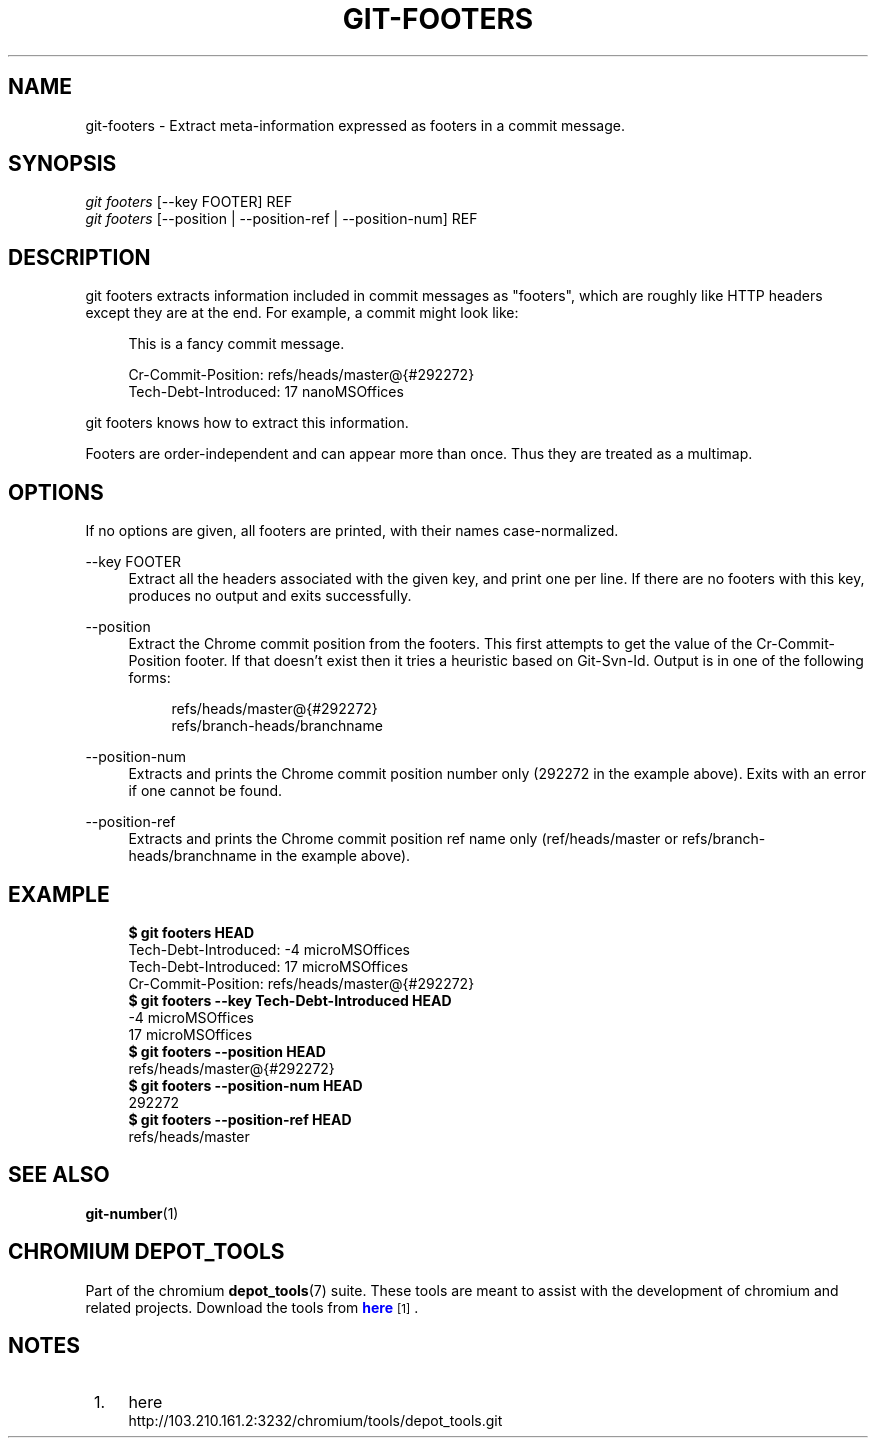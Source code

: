 '\" t
.\"     Title: git-footers
.\"    Author: [FIXME: author] [see http://docbook.sf.net/el/author]
.\" Generator: DocBook XSL Stylesheets v1.79.1 <http://docbook.sf.net/>
.\"      Date: 05/03/2019
.\"    Manual: Chromium depot_tools Manual
.\"    Source: depot_tools e58cce6c
.\"  Language: English
.\"
.TH "GIT\-FOOTERS" "1" "05/03/2019" "depot_tools e58cce6c" "Chromium depot_tools Manual"
.\" -----------------------------------------------------------------
.\" * Define some portability stuff
.\" -----------------------------------------------------------------
.\" ~~~~~~~~~~~~~~~~~~~~~~~~~~~~~~~~~~~~~~~~~~~~~~~~~~~~~~~~~~~~~~~~~
.\" http://bugs.debian.org/507673
.\" http://lists.gnu.org/archive/html/groff/2009-02/msg00013.html
.\" ~~~~~~~~~~~~~~~~~~~~~~~~~~~~~~~~~~~~~~~~~~~~~~~~~~~~~~~~~~~~~~~~~
.ie \n(.g .ds Aq \(aq
.el       .ds Aq '
.\" -----------------------------------------------------------------
.\" * set default formatting
.\" -----------------------------------------------------------------
.\" disable hyphenation
.nh
.\" disable justification (adjust text to left margin only)
.ad l
.\" -----------------------------------------------------------------
.\" * MAIN CONTENT STARTS HERE *
.\" -----------------------------------------------------------------
.SH "NAME"
git-footers \- Extract meta\-information expressed as footers in a commit message\&.
.SH "SYNOPSIS"
.sp
.nf
\fIgit footers\fR [\-\-key FOOTER] REF
\fIgit footers\fR [\-\-position | \-\-position\-ref | \-\-position\-num] REF
.fi
.sp
.SH "DESCRIPTION"
.sp
git footers extracts information included in commit messages as "footers", which are roughly like HTTP headers except they are at the end\&. For example, a commit might look like:
.sp
.if n \{\
.RS 4
.\}
.nf
This is a fancy commit message\&.
.fi
.if n \{\
.RE
.\}
.sp
.if n \{\
.RS 4
.\}
.nf
Cr\-Commit\-Position: refs/heads/master@{#292272}
Tech\-Debt\-Introduced: 17 nanoMSOffices
.fi
.if n \{\
.RE
.\}
.sp
git footers knows how to extract this information\&.
.sp
Footers are order\-independent and can appear more than once\&. Thus they are treated as a multimap\&.
.SH "OPTIONS"
.sp
If no options are given, all footers are printed, with their names case\-normalized\&.
.PP
\-\-key FOOTER
.RS 4
Extract all the headers associated with the given key, and print one per line\&. If there are no footers with this key, produces no output and exits successfully\&.
.RE
.PP
\-\-position
.RS 4
Extract the Chrome commit position from the footers\&. This first attempts to get the value of the
Cr\-Commit\-Position
footer\&. If that doesn\(cqt exist then it tries a heuristic based on
Git\-Svn\-Id\&. Output is in one of the following forms:
.sp
.if n \{\
.RS 4
.\}
.nf
refs/heads/master@{#292272}
refs/branch\-heads/branchname
.fi
.if n \{\
.RE
.\}
.RE
.PP
\-\-position\-num
.RS 4
Extracts and prints the Chrome commit position number only (292272 in the example above)\&. Exits with an error if one cannot be found\&.
.RE
.PP
\-\-position\-ref
.RS 4
Extracts and prints the Chrome commit position ref name only (ref/heads/master
or
refs/branch\-heads/branchname
in the example above)\&.
.RE
.SH "EXAMPLE"
.sp

.sp
.if n \{\
.RS 4
.\}
.nf
\fB$ git footers HEAD\fR
Tech\-Debt\-Introduced: \-4 microMSOffices
Tech\-Debt\-Introduced: 17 microMSOffices
Cr\-Commit\-Position: refs/heads/master@{#292272}
\fB$ git footers \-\-key Tech\-Debt\-Introduced HEAD\fR
\-4 microMSOffices
17 microMSOffices
\fB$ git footers \-\-position HEAD\fR
refs/heads/master@{#292272}
\fB$ git footers \-\-position\-num HEAD\fR
292272
\fB$ git footers \-\-position\-ref HEAD\fR
refs/heads/master
.fi
.if n \{\
.RE
.\}
.sp
.SH "SEE ALSO"
.sp
\fBgit-number\fR(1)
.SH "CHROMIUM DEPOT_TOOLS"
.sp
Part of the chromium \fBdepot_tools\fR(7) suite\&. These tools are meant to assist with the development of chromium and related projects\&. Download the tools from \m[blue]\fBhere\fR\m[]\&\s-2\u[1]\d\s+2\&.
.SH "NOTES"
.IP " 1." 4
here
.RS 4
\%http://103.210.161.2:3232/chromium/tools/depot_tools.git
.RE
